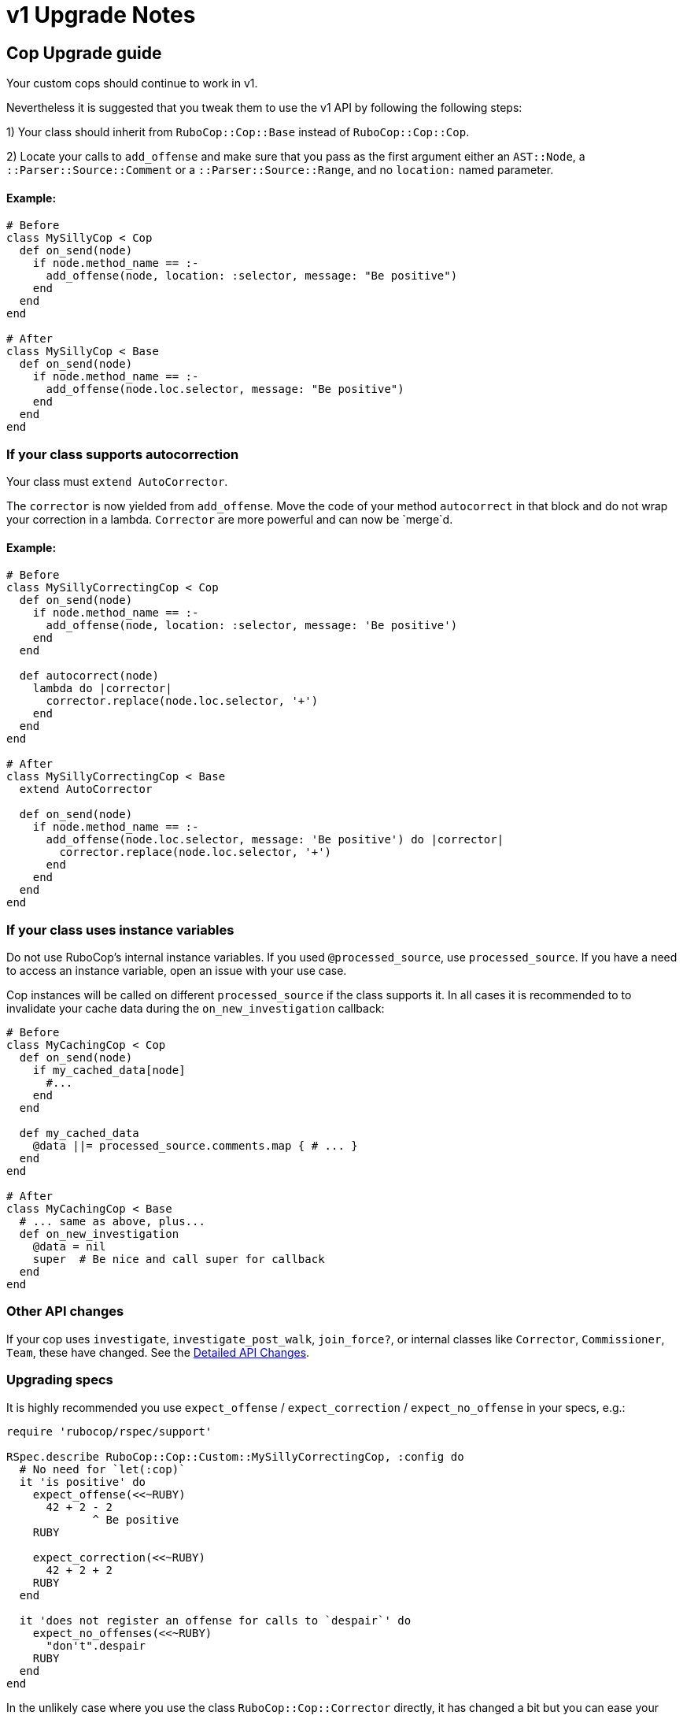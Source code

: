 = v1 Upgrade Notes
:doctype: book

== Cop Upgrade guide

Your custom cops should continue to work in v1.

Nevertheless it is suggested that you tweak them to use the v1 API by following the following steps:

1) Your class should inherit from `RuboCop::Cop::Base` instead of `RuboCop::Cop::Cop`.

2) Locate your calls to `add_offense` and make sure that you pass as the first argument either an `AST::Node`, a `::Parser::Source::Comment` or a `::Parser::Source::Range`, and no `location:` named parameter.

[discrete]
==== Example:

[source,ruby]
----
# Before
class MySillyCop < Cop
  def on_send(node)
    if node.method_name == :-
      add_offense(node, location: :selector, message: "Be positive")
    end
  end
end

# After
class MySillyCop < Base
  def on_send(node)
    if node.method_name == :-
      add_offense(node.loc.selector, message: "Be positive")
    end
  end
end
----

=== If your class supports autocorrection

Your class must `extend AutoCorrector`.

The `corrector` is now yielded from `add_offense`. Move the code of your method `autocorrect` in that block and do not wrap your correction in a lambda. `Corrector` are more powerful and can now be `merge`d.

==== Example:

[source,ruby]
----
# Before
class MySillyCorrectingCop < Cop
  def on_send(node)
    if node.method_name == :-
      add_offense(node, location: :selector, message: 'Be positive')
    end
  end

  def autocorrect(node)
    lambda do |corrector|
      corrector.replace(node.loc.selector, '+')
    end
  end
end

# After
class MySillyCorrectingCop < Base
  extend AutoCorrector

  def on_send(node)
    if node.method_name == :-
      add_offense(node.loc.selector, message: 'Be positive') do |corrector|
        corrector.replace(node.loc.selector, '+')
      end
    end
  end
end
----

=== If your class uses instance variables

Do not use RuboCop's internal instance variables. If you used `@processed_source`, use `processed_source`. If you have a need to access an instance variable, open an issue with your use case.

Cop instances will be called on different `processed_source` if the class supports it. In all cases it is recommended to to invalidate your cache data during the `on_new_investigation` callback:

[source,ruby]
----
# Before
class MyCachingCop < Cop
  def on_send(node)
    if my_cached_data[node]
      #...
    end
  end

  def my_cached_data
    @data ||= processed_source.comments.map { # ... }
  end
end

# After
class MyCachingCop < Base
  # ... same as above, plus...
  def on_new_investigation
    @data = nil
    super  # Be nice and call super for callback
  end
end
----

=== Other API changes

If your cop uses `investigate`, `investigate_post_walk`, `join_force?`, or internal classes like `Corrector`, `Commissioner`, `Team`, these have changed. See the <<Detailed API Changes>>.

=== Upgrading specs

It is highly recommended you use `expect_offense` / `expect_correction` / `expect_no_offense` in your specs, e.g.:

[source,ruby]
----
require 'rubocop/rspec/support'

RSpec.describe RuboCop::Cop::Custom::MySillyCorrectingCop, :config do
  # No need for `let(:cop)`
  it 'is positive' do
    expect_offense(<<~RUBY)
      42 + 2 - 2
             ^ Be positive
    RUBY

    expect_correction(<<~RUBY)
      42 + 2 + 2
    RUBY
  end

  it 'does not register an offense for calls to `despair`' do
    expect_no_offenses(<<~RUBY)
      "don't".despair
    RUBY
  end
end
----

In the unlikely case where you use the class `RuboCop::Cop::Corrector` directly, it has changed a bit but you can ease your transition with `RuboCop::Cop::Legacy::Corrector` that is meant to be somewhat backwards compatible. You will need to `require 'rubocop/cop/legacy/corrector'`.

== Detailed API Changes

This section lists all changes (big or small) to the API. It is meant for maintainers of the nuts & bolts of RuboCop; most cop writers will not be impacted by these and are thus not the target audience.

=== Base class

_Legacy_: Cops inherit from `Cop::Cop`.

_Current_: Cops inherit from `Cop::Base`. Having a different base class makes the implementation much cleaner and makes it easy to signal which API is being used. `Cop::Cop` inherits from `Cop::Base` and refines some methods for backward compatiblity.

=== `add_offense` API

==== arguments

_Legacy:_ interface allowed for a `node`, with an optional `location` (symbol or range) or a range with a mandatory range as the location. Some cops were abusing the `node` argument and passing very different things.

_Current:_ pass a range (or node as a shortcut for `node.loc.expression`), no `location:`. No abuse tolerated.

==== de-dupping changes

Both de-dup on `range` and won't process the duplicated offenses at all.

_Legacy:_ if offenses on same `node` but different `range`: considered as multiple offenses but a single auto-correct call.

_Current:_ not applicable and not needed with autocorrection's API.

==== yield

Both yield under the same conditions (unless cop is disabled for that line), but:

_Legacy:_ yields after offense added to `#offenses`

_Current:_ yields before offense is added to `#offenses`.

Even the legacy mode yields a corrector, but if a developer uses it an error will be raised asking her to inherit from `Cop::Base` instead.

=== Auto Correction

==== `#autocorrect`

_Legacy:_ calls `autocorrect` unless it is disabled / autocorrect is off.

_Current:_ yields a corrector unless it is disabled. The corrector will be ignored if autocorrecting is off, etc. No support for `autocorrect` method, but a warning is issued if that method is still defined.

==== Empty corrections

_Legacy:_ `autocorrect` could return `nil` / `false` in cases where it couldn't actually make a correction.

_Current:_ No special API. Cases where no corrections are made are automatically detected.

==== Correction timing

_Legacy:_ the lambda was called only later in the process, and only under specific conditions (if the auto-correct setting is turned on, etc.)

_Current:_ correction is built immediately (assuming the cop isn't disabled for the line) and applied later in the process.

==== Exception handling

Both: `Commissioner` will rescue all ``StandardError``s during analysis (unless `option[:raise_error]`) and store a corresponding `ErrorWithAnalyzedFileLocation` in its error list. This is done when calling the cop's `on_send` & al., or when calling `investigate` / `investigate_post_walk` callback.

_Legacy:_ autocorrecting cops were treating errors differently depending on when they occurred. Some errors were silently ignored. Others were rescued as above. Others crashed. Some code in `Team` would rescue errors and add them to the list of errors but I don't think the code worked.

_Current:_ `Team` no longer has any special error handling to do as potential exceptions happen when `Commissioner` is running.

==== Other error handling

_Legacy:_ Clobbering errors are silently ignored. Calling `insert_before` with ranges that extend beyond the source code was silently fixed.

_Current:_ Such errors are not ignored. It is still ok that a given Cop's corrections clobber another Cop's, but any given Cop should not issue corrections that clobber each other, or with invalid ranges, otherwise these will be listed in the processing errors.

==== `#corrections`

_Legacy:_ Corrections were held in `#corrections` as an array of lambdas. A proxy was written to maintain compatibility with `+cop.corrections << ...+`, `+cop.corrections.concat ...+`, etc.

_Current:_ Corrections are held in `current_corrector`, a `Corrector` which inherits from `Source::TreeRewriter`.

==== `#support_autocorrect?`

_Legacy:_ was an instance method.

_Current:_ now a class method.

==== Joining forces

_Legacy:_ `join_force?(force_class)` was called with every force class

_Current:_ `self.joining_forces` is now used to return the force (or an array of forces) to join.

=== Cop persistence

Cops can now be persisted between files. By default new cop instances are created for each source. See `support_multiple_source?` documentation.

=== Internal classes

==== `Corrector`

_Legacy:_ `initialize` accepted a second argument (an array of lambdas). Available through `Legacy::Corrector` if needed.

_Current:_ derives from `parser`'s `TreeRewriter`. No second argument to `initialize`; not needed as correctors can be merged.

==== `Commissioner` & `Team`

Refactored for better separation of concern, being reusable, better result reporting and better error handling.

=== Misc API changes

* internal API clarified for Commissioner. It calls `begin_investigation` and receives the results in `complete_investigation`.
* New method `add_global_offense` for offenses that are not attached to a location in particular; it's used for Syntax errors only right now.
* `#offenses`: No longer accessible.
* Callbacks `investigate(processed_source)` and `investigate_post_walk(processed_source)` are renamed `on_new_investigation` and `on_investigation_end` and don't accept an argument; all `on_` callbacks should rely on `processed_source`.
* `#find_location` is deprecated.
* `Correction` is deprecated.
* A few registry access methods were moved from `Cop` to `Registry` both for correctness (e.g. `MyCop.qualified_cop_name` did not work nor made sense) and so that `Cop::Cop` no longer holds any necessary code anymore. Backwards compatibility is maintained.
 ** `Cop.registry` \=> `Registry.global`
 ** `Cop.all` \=> `Registry.all`
 ** `Cop.qualified_cop_name` \=> `Registry.qualified_cop_name`
